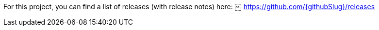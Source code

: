 For this project, you can find a list of releases (with release notes) here:
￼
https://github.com/{githubSlug}/releases[https://github.com/{githubSlug}/releases]
